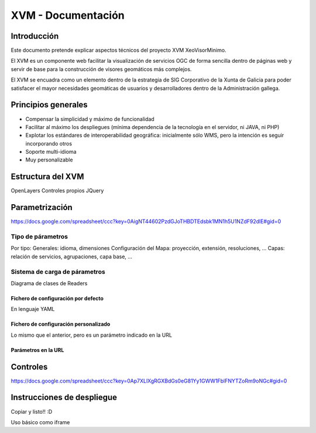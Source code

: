 ====================
XVM - Documentación
====================

Introducción
============

Este documento pretende explicar aspectos técnicos del proyecto XVM XeoVisorMinimo.

El XVM es un componente web facilitar la visualización de servicios OGC de forma sencilla dentro de páginas web y servir de base para la construcción de visores geomáticos más complejos. 

El XVM se encuadra como un elemento dentro de la estrategia de SIG Corporativo de la Xunta de Galicia para poder satisfacer el mayor necesidades geomáticas de usuarios y desarrolladores dentro de la Administración gallega. 


Principios generales
========================

* Compensar la simplicidad y máximo de funcionalidad
* Facilitar al máximo los despliegues (mínima dependencia de la tecnología en el servidor, ni JAVA, ni PHP)
* Explotar los estándares de interoperabilidad geográfica: inicialmente sólo WMS, pero la intención es seguir incorporando otros
* Soporte multi-idioma
* Muy personalizable


Estructura del XVM
========================

OpenLayers
Controles propios
JQuery

Parametrización
========================
https://docs.google.com/spreadsheet/ccc?key=0AigNT44602PzdGJoTHBDTEdsbk1MN1h5U1NZdF92dlE#gid=0

Tipo de párametros
-------------------------

Por tipo:
Generales: idioma, dimensiones
Configuración del Mapa: proyección, extensión, resoluciones, ...
Capas: relación de servicios, agrupaciones, capa base, ...

Sistema de carga de párametros
--------------------------------------------------

Diagrama de clases de Readers

Fichero de configuración por defecto
~~~~~~~~~~~~~~~~~~~~~~~~~~~~~~~~~~~~~~~~~~~~~~~~~~
En lenguaje YAML

Fichero de configuración personalizado
~~~~~~~~~~~~~~~~~~~~~~~~~~~~~~~~~~~~~~~~~~~~~~~~~~
Lo mismo que el anterior, pero es un parámetro indicado en la URL

Parámetros en la URL
~~~~~~~~~~~~~~~~~~~~~~~~~~~~~~~~~~~~~~~~~~~~~~~~~~

Controles
====================================
https://docs.google.com/spreadsheet/ccc?key=0Ap7XLlXgRGXBdGs0eG81Yy1GWW1FblFNYTZoRm9oNGc#gid=0



Instrucciones de despliegue
====================================

Copiar y listo!! :D

Uso básico como iframe


